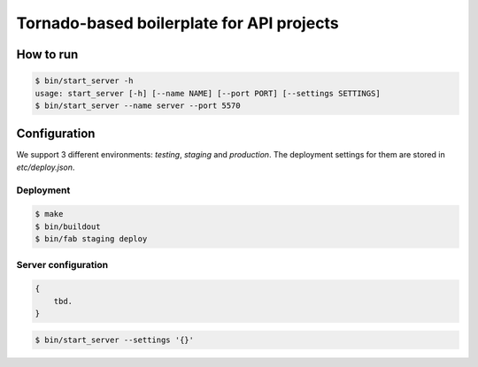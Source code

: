 *********************
Tornado-based boilerplate for API projects
*********************


===========
How to run
===========

.. code-block:: bash

    $ bin/start_server -h
    usage: start_server [-h] [--name NAME] [--port PORT] [--settings SETTINGS]
    $ bin/start_server --name server --port 5570


=======================
Configuration
=======================

We support 3 different environments: `testing`, `staging` and `production`. The deployment settings for them are stored in `etc/deploy.json`.

-----------
Deployment
-----------

.. code-block:: bash

    $ make
    $ bin/buildout
    $ bin/fab staging deploy


---------------------
Server configuration
---------------------

.. code-block:: javascript

    {
        tbd.
    }


.. code-block:: bash

    $ bin/start_server --settings '{}'

